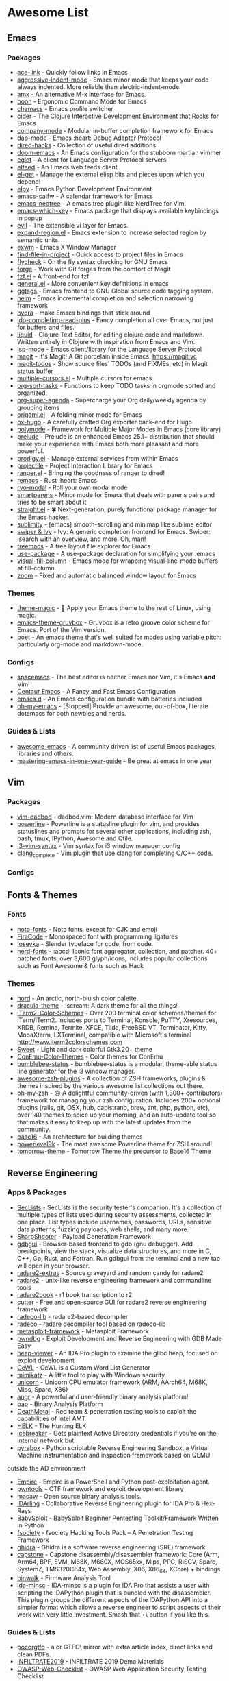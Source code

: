 * Awesome List
** Emacs
*** Packages
	- [[https://github.com/abo-abo/ace-link][ace-link]] - Quickly follow links in Emacs
	- [[https://github.com/Malabarba/aggressive-indent-mode][aggressive-indent-mode]] - Emacs minor mode that keeps your code always indented. More reliable than electric-indent-mode.
	- [[https://github.com/DarwinAwardWinner/amx][amx]] - An alternative M-x interface for Emacs.
	- [[https://github.com/jyp/boon][boon]] - Ergonomic Command Mode for Emacs
	- [[https://github.com/plexus/chemacs][chemacs]] - Emacs profile switcher
	- [[https://github.com/clojure-emacs/cider][cider]] - The Clojure Interactive Development Environment that Rocks for Emacs
	- [[https://github.com/company-mode/company-mode][company-mode]] - Modular in-buffer completion framework for Emacs
	- [[https://github.com/emacs-lsp/dap-mode][dap-mode]] - Emacs :heart: Debug Adapter Protocol
	- [[https://github.com/Fuco1/dired-hacks][dired-hacks]] - Collection of useful dired additions
	- [[https://github.com/hlissner/doom-emacs][doom-emacs]] - An Emacs configuration for the stubborn martian vimmer
	- [[https://github.com/joaotavora/eglot][eglot]] - A client for Language Server Protocol servers
	- [[https://github.com/skeeto/elfeed][elfeed]] - An Emacs web feeds client
	- [[https://github.com/dimitri/el-get][el-get]] - Manage the external elisp bits and pieces upon which you depend!
	- [[https://github.com/jorgenschaefer/elpy][elpy]] - Emacs Python Development Environment
	- [[https://github.com/kiwanami/emacs-calfw][emacs-calfw]] - A calendar framework for Emacs
	- [[https://github.com/jaypei/emacs-neotree][emacs-neotree]] - A emacs tree plugin like NerdTree for Vim.
	- [[https://github.com/justbur/emacs-which-key][emacs-which-key]] - Emacs package that displays available keybindings in popup
	- [[https://github.com/emacs-evil/evil][evil]] - The extensible vi layer for Emacs.
	- [[https://github.com/magnars/expand-region.el][expand-region.el]] - Emacs extension to increase selected region by semantic units.
	- [[https://github.com/ch11ng/exwm][exwm]] - Emacs X Window Manager
	- [[https://github.com/technomancy/find-file-in-project][find-file-in-project]] - Quick access to project files in Emacs
	- [[https://github.com/flycheck/flycheck][flycheck]] - On the fly syntax checking for GNU Emacs
	- [[https://github.com/magit/forge][forge]] - Work with Git forges from the comfort of Magit
	- [[https://github.com/bling/fzf.el][fzf.el]] - A front-end for fzf
	- [[https://github.com/noctuid/general.el][general.el]] - More convenient key definitions in emacs
	- [[https://github.com/leoliu/ggtags][ggtags]] - Emacs frontend to GNU Global source code tagging system.
	- [[https://github.com/emacs-helm/helm][helm]] - Emacs incremental completion and selection narrowing framework
	- [[https://github.com/abo-abo/hydra][hydra]] - make Emacs bindings that stick around
	- [[https://github.com/DarwinAwardWinner/ido-completing-read-plus][ido-completing-read-plus]] - Fancy completion all over Emacs, not just for buffers and files.
	- [[https://github.com/mogenslund/liquid][liquid]] - Clojure Text Editor, for editing clojure code and markdown. Written entirely in Clojure with inspiration from Emacs and Vim.
	- [[https://github.com/emacs-lsp/lsp-mode][lsp-mode]] - Emacs client/library for the Language Server Protocol
	- [[https://github.com/magit/magit][magit]] - It's Magit! A Git porcelain inside Emacs. https://magit.vc
	- [[https://github.com/alphapapa/magit-todos][magit-todos]] - Show source files' TODOs (and FIXMEs, etc) in Magit status buffer
	- [[https://github.com/magnars/multiple-cursors.el][multiple-cursors.el]] - Multiple cursors for emacs.
	- [[https://github.com/felipelalli/org-sort-tasks][org-sort-tasks]] - Functions to keep TODO tasks in orgmode sorted and organized.
	- [[https://github.com/alphapapa/org-super-agenda][org-super-agenda]] - Supercharge your Org daily/weekly agenda by grouping items
	- [[https://github.com/gregsexton/origami.el][origami.el]] - A folding minor mode for Emacs
	- [[https://github.com/kaushalmodi/ox-hugo][ox-hugo]] - A carefully crafted Org exporter back-end for Hugo
	- [[https://github.com/polymode/polymode][polymode]] - Framework for Multiple Major Modes in Emacs (core library)
	- [[https://github.com/bbatsov/prelude][prelude]] - Prelude is an enhanced Emacs 25.1+ distribution that should make your experience with Emacs both more pleasant and more powerful.
	- [[https://github.com/rejeep/prodigy.el][prodigy.el]] - Manage external services from within Emacs
	- [[https://github.com/bbatsov/projectile][projectile]] - Project Interaction Library for Emacs
	- [[https://github.com/ralesi/ranger.el][ranger.el]] - Bringing the goodness of ranger to dired!
	- [[https://github.com/remacs/remacs][remacs]] - Rust :heart: Emacs
	- [[https://github.com/Kungsgeten/ryo-modal][ryo-modal]] - Roll your own modal mode
	- [[https://github.com/Fuco1/smartparens][smartparens]] - Minor mode for Emacs that deals with parens pairs and tries to be smart about it.
	- [[https://github.com/raxod502/straight.el][straight.el]] - 🍀 Next-generation, purely functional package manager for the Emacs hacker.
	- [[https://github.com/zk-phi/sublimity][sublimity]] - [emacs] smooth-scrolling and minimap like sublime editor
	- [[https://github.com/abo-abo/swiper][swiper & Ivy]] - Ivy: A generic completion frontend for Emacs. Swiper: isearch with an overview, and more. Oh, man!
	- [[https://github.com/Alexander-Miller/treemacs][treemacs]] - A tree layout file explorer for Emacs
	- [[https://github.com/jwiegley/use-package][use-package]] - A use-package declaration for simplifying your .emacs
	- [[https://github.com/joostkremers/visual-fill-column][visual-fill-column]] - Emacs mode for wrapping visual-line-mode buffers at fill-column.
	- [[https://github.com/cyrus-and/zoom][zoom]] - Fixed and automatic balanced window layout for Emacs
*** Themes
	- [[https://github.com/jcaw/theme-magic][theme-magic]] - 🎨 Apply your Emacs theme to the rest of Linux, using magic.
	- [[https://github.com/greduan/emacs-theme-gruvbox][emacs-theme-gruvbox]] - Gruvbox is a retro groove color scheme for Emacs. Port of the Vim version.
	- [[https://github.com/kunalb/poet][poet]] - An emacs theme that's well suited for modes using variable pitch: particularly org-mode and markdown-mode.
*** Configs
	- [[https://github.com/syl20bnr/spacemacs][spacemacs]] - The best editor is neither Emacs nor Vim,  it's Emacs *and* Vim!
	- [[https://github.com/seagle0128/.emacs.d][Centaur Emacs]] - A Fancy and Fast Emacs Configuration
	- [[https://github.com/purcell/emacs.d][emacs.d]] - An Emacs configuration bundle with batteries included
	- [[https://github.com/xiaohanyu/oh-my-emacs][oh-my-emacs]] - [Stopped] Provide an awesome, out-of-box, literate dotemacs for both newbies and nerds.

*** Guides & Lists
	- [[https://github.com/emacs-tw/awesome-emacs][awesome-emacs]] - A community driven list of useful Emacs packages,
	  libraries and others.
	- [[https://github.com/redguardtoo/mastering-emacs-in-one-year-guide][mastering-emacs-in-one-year-guide]] - Be great at emacs in one year


** Vim
*** Packages
	- [[https://github.com/tpope/vim-dadbod][vim-dadbod]] - dadbod.vim: Modern database interface for Vim
	- [[https://github.com/powerline/powerline][powerline]] - Powerline is a statusline plugin for vim, and provides statuslines and prompts
	  for several other applications, including zsh, bash, tmux, IPython, Awesome and Qtile.
	- [[https://github.com/PotatoesMaster/i3-vim-syntax][i3-vim-syntax]] - Vim syntax for i3 window manager config
	- [[https://github.com/xavierd/clang_complete][clang_complete]] - Vim plugin that use clang for completing C/C++ code.
*** Configs

** Fonts & Themes
*** Fonts
	- [[https://github.com/googlefonts/noto-fonts][noto-fonts]] -  Noto fonts, except for CJK and emoji
	- [[https://github.com/tonsky/FiraCode][FiraCode]] - Monospaced font with programming ligatures
	- [[https://github.com/be5invis/Iosevka][Iosevka]] - Slender typeface for code, from code.
	- [[https://github.com/ryanoasis/nerd-fonts][nerd-fonts]] - :abcd: Iconic font aggregator, collection, and patcher. 40+ patched fonts, over 3,600 glyph/icons, includes popular collections such as Font Awesome & fonts such as Hack
*** Themes
	- [[https://github.com/arcticicestudio/nord][nord]] - An arctic, north-bluish color palette.
	- [[https://github.com/dracula/dracula-theme][dracula-theme]] - :scream: A dark theme for all the things!
	- [[https://github.com/mbadolato/iTerm2-Color-Schemes][iTerm2-Color-Schemes]] - Over 200 terminal color schemes/themes for iTerm/iTerm2. Includes ports to Terminal, Konsole, PuTTY, Xresources, XRDB, Remina, Termite, XFCE, Tilda, FreeBSD VT, Terminator, Kitty, MobaXterm, LXTerminal, compatible with Microsoft's terminal http://www.iterm2colorschemes.com
	- [[https://github.com/EliverLara/Sweet][Sweet]] - Light and dark colorful Gtk3.20+ theme
	- [[https://github.com/joonro/ConEmu-Color-Themes][ConEmu-Color-Themes]] - Color themes for ConEmu
	- [[https://github.com/tobi-wan-kenobi/bumblebee-status][bumblebee-status]] - bumblebee-status is a modular, theme-able status line generator for the i3 window manager.
	- [[https://github.com/unixorn/awesome-zsh-plugins][awesome-zsh-plugins]] - A collection of ZSH frameworks, plugins & themes inspired by the various awesome list collections out there.
	- [[https://github.com/robbyrussell/oh-my-zsh][oh-my-zsh]] - 🙃 A delightful community-driven (with 1,300+ contributors) framework for managing your zsh configuration. Includes 200+ optional plugins (rails, git, OSX, hub, capistrano, brew, ant, php, python, etc), over 140 themes to spice up your morning, and an auto-update tool so that makes it easy to keep up with the latest updates from the community.
	- [[https://github.com/chriskempson/base16][base16]] - An architecture for building themes
	- [[https://github.com/bhilburn/powerlevel9k][powerlevel9k]] - The most awesome Powerline theme for ZSH around!
	- [[https://github.com/chriskempson/tomorrow-theme][tomorrow-theme]] - Tomorrow Theme the precursor to Base16 Theme

** Reverse Engineering
*** Apps & Packages
	- [[https://github.com/danielmiessler/SecLists][SecLists]] - SecLists is the security tester's companion. It's a collection of multiple types
	  of lists used during security assessments, collected in one place. List types include
	  usernames, passwords, URLs, sensitive data patterns, fuzzing payloads, web shells, and many
	  more.
	- [[https://github.com/mdsecactivebreach/SharpShooter][SharpShooter]] - Payload Generation Framework
	- [[https://github.com/cs01/gdbgui][gdbgui]] - Browser-based frontend to gdb (gnu debugger). Add breakpoints, view the stack, visualize data structures, and more in C, C++, Go, Rust, and Fortran. Run gdbgui from the terminal and a new tab will open in your browser.
	- [[https://github.com/radare/radare2-extras][radare2-extras]] - Source graveyard and random candy for radare2
	- [[https://github.com/radare/radare2][radare2]] - unix-like reverse engineering framework and commandline tools
	- [[https://github.com/radare/radare2book][radare2book]] - r1 book transcription to r2
	- [[https://github.com/radareorg/cutter][cutter]] - Free and open-source GUI for radare2 reverse engineering framework
	- [[https://github.com/radareorg/radeco-lib][radeco-lib]] - radare2-based decompiler
	- [[https://github.com/radareorg/radeco][radeco]] - radare decompiler tool based on radeco-lib
	- [[https://github.com/rapid7/metasploit-framework][metasploit-framework]] - Metasploit Framework
	- [[https://github.com/pwndbg/pwndbg][pwndbg]] - Exploit Development and Reverse Engineering with GDB Made Easy
	- [[https://github.com/danigargu/heap-viewer][heap-viewer]] - An IDA Pro plugin to examine the glibc heap, focused on exploit development
	- [[https://github.com/digininja/CeWL][CeWL]] - CeWL is a Custom Word List Generator
	- [[https://github.com/gentilkiwi/mimikatz][mimikatz]] - A little tool to play with Windows security
	- [[https://github.com/unicorn-engine/unicorn][unicorn]] - Unicorn CPU emulator framework (ARM, AArch64, M68K, Mips, Sparc, X86)
	- [[https://github.com/angr/angr][angr]] - A powerful and user-friendly binary analysis platform!
	- [[https://github.com/BinaryAnalysisPlatform/bap][bap]] - Binary Analysis Platform
	- [[https://github.com/Coalfire-Research/DeathMetal][DeathMetal]] - Red team & penetration testing tools to exploit the capabilities of Intel AMT
	- [[https://github.com/Cyb3rWard0g/HELK][HELK]] - The Hunting ELK
	- [[https://github.com/DanMcInerney/icebreaker][icebreaker]] - Gets plaintext Active Directory credentials if you're on the internal network but
	- [[https://github.com/Cisco-Talos/pyrebox][pyrebox]] - Python scriptable Reverse Engineering Sandbox, a Virtual Machine instrumentation
	  and inspection framework based on QEMU
	outside the AD environment
	- [[https://github.com/EmpireProject/Empire][Empire]] - Empire is a PowerShell and Python post-exploitation agent.
	- [[https://github.com/Gallopsled/pwntools][pwntools]] - CTF framework and exploit development library
	- [[https://github.com/GaloisInc/macaw][macaw]] - Open source binary analysis tools.
	- [[https://github.com/IDArlingTeam/IDArling][IDArling]] - Collaborative Reverse Engineering plugin for IDA Pro & Hex-Rays
	- [[https://github.com/M4cs/BabySploit][BabySploit]] - BabySploit Beginner Pentesting Toolkit/Framework Written in Python
	- [[https://github.com/Manisso/fsociety][fsociety]] - fsociety Hacking Tools Pack – A Penetration Testing Framework
	- [[https://github.com/NationalSecurityAgency/ghidra][ghidra]] - Ghidra is a software reverse engineering (SRE) framework
	- [[https://github.com/aquynh/capstone][capstone]] - Capstone disassembly/disassembler framework: Core (Arm, Arm64, BPF, EVM, M68K,
	  M680X, MOS65xx, Mips, PPC, RISCV, Sparc, SystemZ, TMS320C64x, Web Assembly, X86, X86_64,
	  XCore) + bindings.
	- [[https://github.com/ReFirmLabs/binwalk][binwalk]] - Firmware Analysis Tool
	- [[https://github.com/arizvisa/ida-minsc][ida-minsc]] - IDA-minsc is a plugin for IDA Pro that assists a user with scripting the
	  IDAPython plugin that is bundled with the disassembler. This plugin groups the different
	  aspects of the IDAPython API into a simpler format which allows a reverse engineer to script
	  aspects of their work with very little investment. Smash that \Star\ button if you like this.
*** Guides & Lists
	- [[https://github.com/angea/pocorgtfo][pocorgtfo]] - a \PoC or GTFO\ mirror with extra article index, direct links and clean PDFs.
	- [[https://github.com/0xAlexei/INFILTRATE2019][INFILTRATE2019]] - INFILTRATE 2019 Demo Materials
	- [[https://github.com/0xRadi/OWASP-Web-Checklist][OWASP-Web-Checklist]] - OWASP Web Application Security Testing Checklist
	- [[https://github.com/ChrisTheCoolHut/PinCTF][PinCTF]] - Using Intel's PIN tool to solve CTF problems
	- [[https://github.com/Hack-with-Github/Awesome-Hacking][Awesome-Hacking]] - A collection of various awesome lists for hackers, pentesters and security
	  researchers
	- [[https://github.com/Hacker0x01/hacker101][hacker101]] - Hacker101
	- [[https://github.com/Hackplayers/hackthebox-writeups][hackthebox-writeups]] - Writeups for HacktheBox 'boot2root' machines
	- [[https://github.com/HexHive/libdetox][libdetox]] - Fast and efficient binary translator
	- [[https://github.com/JohnHammond/ctf-katana][ctf-katana]] - This repository aims to hold suggestions (and hopefully/eventually code) for CTF
	  challenges. The \project\ is nicknamed Katana.
	- [[https://github.com/wtsxDev/reverse-engineering][reverse-engineering]] - List of awesome reverse engineering resources
	- [[https://github.com/radareorg/awesome-radare2][awesome-radare2]] - A curated list of awesome projects, articles and the other materials
	  powered by Radare2
	- [[https://github.com/apsdehal/awesome-ctf][awesome-ctf]] - A curated list of CTF frameworks, libraries, resources and softwares
	- [[https://github.com/dweinstein/awesome-frida][Awesome Frida]] - A curated list of Frida resources http://www.frida.re/ (https://github.com/frida/frida)

** FOSS
*** Unix Packages
	- [[https://github.com/donnemartin/haxor-news][haxor-news]] - Browse Hacker News like a haxor: A Hacker News command line interface (CLI).
	- [[https://github.com/way-cooler/way-cooler][way-cooler]] - Customizable Wayland compositor (window manager)
	- [[https://github.com/zfsonlinux/zfs][zfs]] - the official OpenZFS implementation for Linux
	- [[https://github.com/JakobGM/astrality][astrality]] - Astrality - A modular and dynamic configuration file manager
	- [[https://github.com/chjj/compton][compton]] - A compositor for X11.
	- [[https://github.com/bcicen/ctop][ctop]] - Top-like interface for container metrics
	- [[https://github.com/cjbassi/gotop][gotop]] - A terminal based graphical activity monitor inspired by gtop and vtop
	- [[https://github.com/aksakalli/gtop][gtop]] - System monitoring dashboard for terminal
	- [[https://github.com/hishamhm/htop][htop]] - htop is an interactive text-mode process viewer for Unix systems. It aims to be a better 'top'.
	- [[https://github.com/i3/i3][i3]] - A tiling window manager
	- [[https://github.com/Airblader/i3][i3-gaps]] - i3-gaps – i3 with more features (forked from https://github.com/i3/i3)
	- [[https://github.com/SuperPrower/i3lock-fancier][i3lock-fancier]] - Yet another i3lock fork. Now with configuration file!
	- [[https://github.com/enkore/i3pystatus][i3pystatus]] - A complete replacement for i3status
	- [[https://github.com/LukeSmithxyz/st][lukesmith/st]] - Luke's fork of the suckless simple terminal (st) with vim bindings and
	  Xresource compatibility.
	- [[https://github.com/Boruch-Baum/morc_menu][morc_menu]] - categorized desktop application menu, independent of any window manager, highly
	  and easily customizable
	- [[https://github.com/TheWiseNoob/OMP][OMP]] - OMP is an open-source music player being developed for Linux. OMP is programmed in C++
	  using gtkmm, GStreamer, TagLib, clastfm, and g++.
	- [[https://github.com/2mol/pboy][pboy]] - a small .pdf management tool with a command-line UI
	- [[https://github.com/ValveSoftware/Proton][Proton]] - Compatibility tool for Steam Play based on Wine and additional components
	- [[https://github.com/MrRio/vtop][vtop]] - Wow such top. So stats. More better than regular top.
	- [[https://github.com/Jguer/yay][yay]] - Yet another Yogurt - An AUR Helper written in Go
	- [[https://github.com/fish-shell/fish-shell][fish-shell]] - The user-friendly command line shell.
	- [[https://github.com/davatorium/rofi][rofi]] - Rofi: A window switcher, application launcher and dmenu replacement
	- [[https://github.com/deviantfero/wpgtk][wpgtk]] - :flower_playing_cards: a colorscheme, wallpaper and template manager for *nix
	- [[https://github.com/doitsujin/dxvk][dxvk]] - Vulkan-based D3D11 and D3D10 implementation for Linux / Wine
	- [[https://github.com/zsh-users/zsh][zsh]] - Mirror of the Z shell source code repository.
*** Cross Platform Packages
	- [[https://github.com/atom/atom][atom]] - :atom: The hackable text editor
	- [[https://github.com/ytdl-org/youtube-dl][youtube-dl]] - Command-line program to download videos from YouTube.com and other video sites
	- [[https://github.com/ziahamza/webui-aria2][webui-aria2]] - The aim for this project is to create the worlds best and hottest interface to
	  interact with aria2. Very simple to use, just download and open index.html in any web
	  browser.
	- [[https://github.com/jwilm/alacritty][alacritty]] - A cross-platform, GPU-accelerated terminal emulator
	- [[https://github.com/BoostIO/Boostnote][Boostnote]] - A markdown editor for developers on Mac, Windows and Linux.
	- [[https://github.com/spf13/dagobah][dagobah]] -  dagobah is an awesome RSS feed aggregator & reader written in Go inspired by
	  planet
	- [[https://github.com/DynamoRIO/drmemory][drmemory]] - Memory Debugger for Windows, Linux, Mac, and Android
	- [[https://github.com/junegunn/fzf][fzf]] - :cherry_blossom: A command-line fuzzy finder
	- [[https://github.com/zeit/hyper][hyper]] - A terminal built on web technologies
	- [[https://github.com/gokcehan/lf][lf]] - Terminal file manager
	- [[https://github.com/LightTable/LightTable][LightTable]] - The Light Table IDE ⛺
	- [[https://github.com/Code-Hex/Neo-cowsay][Neo-cowsay]] - 🐮 cowsay is reborn. Neo Cowsay written in Go. This cowsay extended the original
	  and added fun more options. And it can be used as a library.
	- [[https://github.com/dylanaraps/neofetch][neofetch]] - 🖼️  A command-line system information tool written in bash 3.2+
	- [[https://github.com/equalsraf/neovim-qt][neovim-qt]] - Neovim client library and GUI, in Qt5.
	- [[https://github.com/neovim/neovim][neovim]] - Vim-fork focused on extensibility and usability
	- [[https://github.com/OpenBoardView/OpenBoardView][OpenBoardView]] - View .brd files
	- [[https://gitlab.com/akihe/radamsa][radamsa]] - a general-purpose fuzzer
	- [[https://github.com/BurntSushi/ripgrep][ripgrep]] - ripgrep recursively searches directories for a regex pattern
	- [[https://github.com/Eugeny/terminus][terminus]] - A terminal for a more modern age
	- [[https://github.com/FredrikNoren/ungit][ungit]] - The easiest way to use git. On any platform. Anywhere.
	- [[https://github.com/Valloric/ycmd][ycmd]] - A code-completion & code-comprehension server
*** MS Win
	- [[https://github.com/DDoSolitary/LxRunOffline][LxRunOffline]] - A full-featured utility for managing Windows Subsystem for Linux (WSL)
	- [[https://github.com/JanDeDobbeleer/oh-my-posh][oh-my-posh]] - A prompt theming engine for Powershell running in ConEmu
	- [[https://github.com/Maximus5/ConEmu][ConEmu]] - Customizable Windows terminal with tabs, splits, quake-style, hotkeys and more
	- [[https://github.com/Wox-launcher/Wox][Wox]] - Launcher for Windows, an alternative to Alfred and Launchy.
	- [[https://github.com/dahlbyk/posh-git][posh-git]] - A PowerShell environment for Git
	- [[https://github.com/RoliSoft/WSL-Distribution-Switcher][WSL-Distribution-Switcher]] - Scripts to replace the distribution behind Windows Subsystem for
	  Linux with any other Linux distribution published on Docker Hub.
	- [[https://github.com/microsoft/msbuild][msbuild]] - The Microsoft Build Engine (MSBuild) is the build platform for .NET and Visual
	  Studio.
	- [[https://github.com/lukesampson/concfg][concfg]] - Import / export Windows console settings
	- [[https://github.com/lukesampson/scoop-extras][scoop-extras]] - \Extras\ bucket for Scoop
	- [[https://github.com/lukesampson/scoop][scoop]] - A command-line installer for Windows.
** Python Packages
   - [[https://github.com/drathier/stack-overflow-import][stack-overflow-import]] - Import arbitrary code from Stack Overflow as Python modules.
   - [[https://github.com/kennethreitz/requests-html][requests-html]] - Pythonic HTML Parsing for Humans™
   - [[https://github.com/kennethreitz/requests][requests]] - Python HTTP Requests for Humans™ ✨🍰✨
   - [[https://github.com/Nuitka/Nuitka][Nuitka]] - Nuitka is a Python compiler written in Python. It's fully compatible with Python 2.6,2.7, 3.3, 3.4, 3.5, 3.6, and 3.7.  You feed it your Python app, it does a lot of clever things, and spits out an executable or extension module.
   - [[https://github.com/3b1b/manim][manim]] - Animation engine for explanatory math videos
   - [[https://github.com/AtsushiSakai/PythonRobotics][PythonRobotics]] - Python sample codes for robotics algorithms.
   - [[https://github.com/ChengBinJin/MRI-to-CT-DCNN-TensorFlow][MRI-to-CT-DCNN-TensorFlow]] - This repository is the implementations of the paper "MR-based
	 Synthetic CT Generation using Deep Convolutional Neural Network Method," Medical Physics 2017.
   - [[https://github.com/Rapptz/discord.py][discord.py]] - An API wrapper for Discord written in Python.
   - [[https://github.com/RameshAditya/asciify][asciify]] - Convert any image into ASCII Art.
** JS Packages
   - [[https://github.com/BabylonJS/Babylon.js][Babylon.js]] - Babylon.js is a powerful, beautiful, simple, and open, game and rendering engine packed into a friendly JavaScript framework.
** Go Packages
   - [[https://github.com/bwmarrin/discordgo][discordgo]] -  (Golang) Go bindings for Discord

** ICANTREMEMBER
   [[https://github.com/CraneStation/wasi][wasi]] - WASI overview


** Awesome List(Recursion All Day)

   - [[https://github.com/Kickball/awesome-selfhosted][awesome-selfhosted]] - This is a list of Free Software network services and web applications which can be hosted locally. Selfhosting is the process of locally hosting and managing applications instead of renting from SaaS providers.
   - [[https://github.com/KotlinBy/awesome-kotlin][awesome-kotlin]] - A curated list of awesome Kotlin related stuff Inspired by awesome-java.
   - [[https://github.com/LisaDziuba/Awesome-Design-Tools][Awesome-Design-Tools]] - The best design tools for everything 👉
   - [[https://github.com/agarrharr/awesome-cli-apps][awesome-cli-apps]] - 🖥 📊 🕹 🛠 A curated list of command line apps
   - [[https://github.com/alebcay/awesome-shell][awesome-shell]] - A curated list of awesome command-line frameworks, toolkits, guides and gizmos. Inspired by awesome-php.
   - [[https://github.com/avelino/awesome-go][awesome-go]] - A curated list of awesome Go frameworks, libraries and software
   - [[https://github.com/bayandin/awesome-awesomeness][awesome-awesomeness]] - A curated list of awesome awesomeness
   - [[https://github.com/bnb/awesome-developer-streams][awesome-developer-streams]] - ‍💻👨🏾‍💻👩🏼‍💻👨🏽‍💻👩🏻‍💻 Awesome Developers, Streaming
   - [[https://github.com/diimdeep/awesome-split-keyboards][awesome-split-keyboards]] - A collection of ergonomic split keyboards ⌨
   - [[https://github.com/elves/awesome-elvish][awesome-elvish]] - The official list of awesome unofficial Elvish modules
   - [[https://github.com/fffaraz/awesome-cpp][awesome-cpp]] - A curated list of awesome C++ (or C) frameworks, libraries, resources, and shiny things. Inspired by awesome-... stuff.
   - [[https://github.com/herrbischoff/awesome-command-line-apps][awesome-command-line-apps]] - :shell: Use your terminal shell to do awesome things.
   - [[https://github.com/janikvonrotz/awesome-powershell][awesome-powershell]] - A curated list of delightful PowerShell modules and resources
   - [[https://github.com/jondot/awesome-devenv][awesome-devenv]] - A curated list of awesome tools, resources and workflow tips making an awesome development environment.
   - [[https://github.com/jorgebucaran/awesome-fish][awesome-fish]] - A curated list of packages, prompts, and resources for the amazing fish shell
   - [[https://github.com/kahun/awesome-sysadmin][awesome-sysadmin]] - A curated list of amazingly awesome open source sysadmin resources inspired by Awesome PHP.
   - [[https://github.com/posquit0/Awesome-CV][Awesome-CV]] - :page_facing_up: Awesome CV is LaTeX template for your outstanding job application
   - [[https://github.com/sindresorhus/awesome][awesome]] - 😎 Awesome lists about all kinds of interesting topics
   - [[https://github.com/veggiemonk/awesome-docker][awesome-docker]] - :whale: A curated list of Docker resources and projects
   - [[https://github.com/viatsko/awesome-vscode][awesome-vscode]] - 🎨 A curated list of delightful VS Code packages and resources.
   - [[https://github.com/yoloseem/awesome-sphinxdoc][awesome-sphinxdoc]] - A curated list of awesome tools for Sphinx Python Documentation Generator


** Not Edited


	- [[https://github.com/Jazqa/kwin-quarter-tiling][kwin-quarter-tiling]] - Improves the workflow by automatically tiling windows and creating virtual desktops
	- [[https://github.com/MattPD/cpplinks][cpplinks]] -  A categorized list of C++ resources.
	- [[https://github.com/NVIDIA/vid2vid][vid2vid]] - Pytorch implementation of our method for high-resolution (e.g. 2048x1024) photorealistic video-to-video translation.
	- [[https://github.com/Nexus-Mods/Vortex][Vortex]] - Vortex Development
	- [[https://github.com/Nukesor/sticker-finder][sticker-finder]] - :zap: A telegram bot for searching all the stickers (just like @gif).
	- [[https://github.com/Pagedraw/pagedraw][pagedraw]] - a UI builder for React web apps
	- [[https://github.com/RomuloOliveira/commit-messages-guide][commit-messages-guide]] - A guide to understand the importance of commit messages and how to write them well
	- [[https://github.com/Ruin0x11/intellij-lsp-server][intellij-lsp-server]] - Exposes IntelliJ IDEA features through the Language Server Protocol.
	- [[https://github.com/Siderus/Orion][Orion]] - [Moved to Gitlab] Easy to Use, Inter Planetary File System (IPFS) desktop client
	- [[https://github.com/SpaceVim/SpaceVim - A community-driven modular vim distribution][SpaceVim - A community-driven modular vim distribution]] - The ultimate vim configuration
	- [[https://github.com/Swordfish90/cool-retro-term][cool-retro-term]] - A good looking terminal emulator which mimics the old cathode display...
	- [[https://github.com/TranslucentTB/TranslucentTB][TranslucentTB]] - A lightweight utility that makes the Windows taskbar translucent/transparent.
	- [[https://github.com/Tympan/Tympan_Library][Tympan_Library]] - Arduino/Teensy Library for Tympan Open Source Hearing Aid
	- [[https://github.com/USArmyResearchLab/Dshell][Dshell]] - Dshell is a network forensic analysis framework.
	- [[https://github.com/Veil-Framework/Veil][Veil]] - Veil 3.1.X (Check version info in Veil at runtime)
	- [[https://github.com/Yubico/yubioath-desktop][yubioath-desktop]] - Yubico Authenticator for Desktop (Windows, macOS and Linux)
	- [[https://github.com/abhisharma404/vault][vault]] - swiss army knife for hackers
	- [[https://github.com/achael/eht-imaging][eht-imaging]] - Imaging, analysis, and simulation software for radio interferometry
	- [[https://github.com/agronholm/typeguard][typeguard]] - Run-time type checker for Python
	- [[https://github.com/ahmetaa/zemberek-nlp][zemberek-nlp]] - NLP tools for Turkish.
	- [[https://github.com/akavel/up][up]] - Ultimate Plumber is a tool for writing Linux pipes with instant live preview
	- [[https://github.com/alexmojaki/birdseye][birdseye]] - Graphical Python debugger which lets you easily view the values of all evaluated expressions
	- [[https://github.com/amix/vimrc][vimrc]] - The ultimate Vim configuration: vimrc
	- [[https://github.com/anishathalye/dotbot][dotbot]] - A tool that bootstraps your dotfiles :zap:
	- [[https://github.com/artf/grapesjs][grapesjs]] - Free and Open source Web Builder Framework. Next generation tool for building templates without coding
	- [[https://github.com/arvidn/libtorrent][libtorrent]] - an efficient feature complete C++ bittorrent implementation
	- [[https://github.com/asciinema/asciinema][asciinema]] - Terminal session recorder 📹
	- [[https://github.com/ashnkumar/sketch-code][sketch-code]] - Keras model to generate HTML code from hand-drawn website mockups. Implements an image captioning architecture to drawn source images.
	- [[https://github.com/atlas-engineer/next - Next Browser][next - Next Browser]] - Be Productive.
	- [[https://github.com/balena-io/etcher][etcher]] - Flash OS images to SD cards & USB drives, safely and easily.
	- [[https://github.com/beetbox/beets][beets]] - music library manager and MusicBrainz tagger
	- [[https://github.com/berzerk0/Probable-Wordlists][Probable-Wordlists]] - make sure your passwords aren't popular!
	- [[https://github.com/bettercap/bettercap][bettercap]] - The Swiss Army knife for 802.11, BLE and Ethernet networks reconnaissance and MITM attacks.
	- [[https://github.com/bloom42/rocket][rocket]] - Automated software delivery as fast and easy as possible :rocket:
	- [[https://github.com/boot-clj/boot][boot]] - Build tooling for Clojure.
	- [[https://github.com/borgbackup/borg][borg]] - Deduplicating archiver with compression and authenticated encryption.
	- [[https://github.com/brentvollebregt/auto-py-to-exe][auto-py-to-exe]] - Converts .py to .exe using a simple graphical interface
	- [[https://github.com/brookhong/Surfingkeys][Surfingkeys]] - Map your keys for web surfing, expand your browser with javascript and keyboard.
	- [[https://github.com/catchorg/Catch2 - A modern, C++-native, header-only, test framework for unit-tests, TDD and BDD][Catch2 - A modern, C++-native, header-only, test framework for unit-tests, TDD and BDD]] - using C++11, C++14, C++17 and later (or C++03 on the Catch1.x branch)
	- [[https://github.com/cea-sec/Sibyl][Sibyl]] - A Miasm2 based function divination.
	- [[https://github.com/cfenollosa/os-tutorial][os-tutorial]] - How to create an OS from scratch
	- [[https://github.com/cfpb/clouseau][clouseau]] - Search your repository's git history for undesirable text patterns such as passwords, ssh keys and othe personal identifiable information
	- [[https://github.com/chrissimpkins/codeface][codeface]] - Typefaces for source code beautification
	- [[https://github.com/chubin/cheat.sh][cheat.sh]] - the only cheat sheet you need
	- [[https://github.com/chyyran/seiri][seiri]] - 🎶 Opinionated, barebones music manager.
	- [[https://github.com/cmu-sei/pharos][pharos]] - Automated static analysis tools for binary programs
	- [[https://github.com/crazyguitar/pysheeet][pysheeet]] - Python Cheat Sheet
	- [[https://github.com/cspeterson/splatmoji][splatmoji]] - Quickly look up and input emoji and/or emoticons/kaomoji on your GNU/Linux desktop via pop-up menu.
	- [[https://github.com/d3v1l401/FindCrypt-Ghidra][FindCrypt-Ghidra]] - IDA Pro's FindCrypt ported to Ghidra, with an updated and customizable signature database
	- [[https://github.com/dbcli/pgcli][pgcli]] - Postgres CLI with autocompletion and syntax highlighting
	- [[https://github.com/denysdovhan/spaceship-prompt][spaceship-prompt]] - :rocket::star: A Zsh prompt for Astronauts
	- [[https://github.com/digitalocean/netbox][netbox]] - IP address management (IPAM) and data center infrastructure management (DCIM) tool.
	- [[https://github.com/distcc/distcc][distcc]] - distributed builds for C, C++ and Objective C
	- [[https://github.com/docker/compose][compose]] - Define and run multi-container applications with Docker
	- [[https://github.com/dsasmblr/game-hacking][game-hacking]] - Tutorials, tools, and more as related to reverse engineering video games.
	- [[https://github.com/dubreuia/intellij-plugin-save-actions][intellij-plugin-save-actionsconfigurable]] - Supports configurable, Eclipse like, save actions, including "organize imports", "reformat code" and "rearrange code".
	- [[https://github.com/elastic/curator][curator]] - Curator: Tending your Elasticsearch indices
	- [[https://github.com/elastic/elasticsearch][elasticsearch]] - Open Source, Distributed, RESTful Search Engine
	- [[https://github.com/elves/elvish][elvish]] - Friendly Interactive Shell and Expressive Programming Language
	- [[https://github.com/erkin/ponysay][ponysay]] - Pony rewrite of cowsay.
	- [[https://github.com/eteran/edb-debugger][edb-debugger]] - edb is a cross platform AArch32/x86/x86-64 debugger.
	- [[https://github.com/evgeni/qifi][qifi]] - pure JS WiFi QR Code Generator
	- [[https://github.com/evilsocket/opensnitch][opensnitch]] - OpenSnitch is a GNU/Linux port of the Little Snitch application firewall
	- [[https://github.com/excamera/alfalfa][alfalfa]] - Purely functional video codec, used for ExCamera and Salsify
	- [[https://github.com/felixse/FluentTerminal][FluentTerminal]] - A Terminal Emulator based on UWP and web technologies.
	- [[https://github.com/fennerm/flashfocus][flashfocus]] - Simple focus animations for tiling window managers.
	- [[https://github.com/feramhq/transity][transity]] - Keep track of your 💵, 🕘, 🐖, 🐄, 🍻 on your command line
	- [[https://github.com/froggey/Mezzano][Mezzano]] - An operating system written in Common Lisp
	- [[https://github.com/gchq/CyberChef - The Cyber Swiss Army Knife][CyberChef - The Cyber Swiss Army Knife]] - a web app for encryption, encoding, compression and data analysis
	- [[https://github.com/gcla/termshark][termshark]] - A terminal UI for tshark, inspired by Wireshark
	- [[https://github.com/gencebay/httplive][httplive]] - HTTP Request & Response Service, Mock HTTP
	- [[https://github.com/getify/You-Dont-Know-JS][You-Dont-Know-JS]] - A book series on JavaScript. @YDKJS on twitter.
	- [[https://github.com/ggreer/the_silver_searcher][the_silver_searcher]] - A code-searching tool similar to ack, but faster.
	- [[https://github.com/git-tips/tips][tips]] - Most commonly used git tips and tricks.
	- [[https://github.com/gitextensions/gitextensions][gitextensions]] - Git Extensions is a standalone UI tool for managing git repositories. It also integrates with Windows Explorer and Microsoft Visual Studio (2015/2017/2019).
	- [[https://github.com/gnotclub/xst][xst]] - st fork that uses Xresources and some pretty good patches
	- [[https://github.com/go-task/task][task]] - A task runner / simpler Make alternative written in Go
	- [[https://github.com/goatfungus/NMSSaveEditor - No Man's Sky][NMSSaveEditor - No Man's Sky]] - Save Editor
	- [[https://github.com/golang/go][go]] - The Go programming language
	- [[https://github.com/google/autofdo][autofdo]] - AutoFDO
	- [[https://github.com/google/binexport][binexport]] - An IDA Pro plugin for exporting disassemblies into Protocol Buffers and to BinNavi databases
	- [[https://github.com/google/code-prettify][code-prettify]] - An embeddable script that makes source-code snippets in HTML prettier.
	- [[https://github.com/google/filament][filament]] - Filament is a real-time physically based rendering engine for Android, iOS, Windows, Linux, macOS and WASM/WebGL
	- [[https://github.com/google/flatbuffers][flatbuffers]] - Memory Efficient Serialization Library
	- [[https://github.com/google/googletest - Googletest][googletest - Googletest]] - Google Testing and Mocking Framework
	- [[https://github.com/google/grumpy][grumpy]] - Grumpy is a Python to Go source code transcompiler and runtime.
	- [[https://github.com/google/logger][logger]] - Cross platform Go logging library.
	- [[https://github.com/google/python-fire][python-fire]] - Python Fire is a library for automatically generating command line interfaces (CLIs) from absolutely any Python object.
	- [[https://github.com/google/pytruth][pytruth]] - Assertion framework for Python unit tests
	- [[https://github.com/google/sandboxed-api][sandboxed-api]] - Sandboxed API automatically generates sandboxes for C/C++ libraries
	- [[https://github.com/google/sanitizers][sanitizers]] - AddressSanitizer, ThreadSanitizer, MemorySanitizer
	- [[https://github.com/google/styleguide][styleguide]] - Style guides for Google-originated open-source projects
	- [[https://github.com/google/truth][truth]] - Fluent assertions for Java
	- [[https://github.com/gynvael/iface][iface]] - Rather bad Windows/Linux RPC interface specialized for a Windows-host/Linux-guest configuration.
	- [[https://github.com/gyoisamurai/GyoiThon][GyoiThon]] - GyoiThon is a growing penetration test tool using Machine Learning.
	- [[https://github.com/hashcat/hashcat][hashcat]] - World's fastest and most advanced password recovery utility
	- [[https://github.com/hasherezade/hollows_hunter][hollows_hunter]] - Scans all running processes. Recognizes and dumps a variety of potentially malicious implants (replaced/implanted PEs, shellcodes, hooks, in-memory patches).
	- [[https://github.com/hasherezade/pe-sieve][pe-sieve]] - Scans a given process. Recognizes and dumps a variety of potentially malicious implants (replaced/injected PEs, shellcodes, hooks, in-memory patches).
	- [[https://github.com/haskellcamargo/sclack][sclack]] - The best CLI client for Slack, because everything is terrible!
	- [[https://github.com/helm/helm][helm]] - The Kubernetes Package Manager
	- [[https://github.com/huge-success/sanic][sanic]] - Async Python 3.6+ web server/framework | Build fast. Run fast.
	- [[https://github.com/hughsie/fwupd][fwupd]] - A simple daemon to allow session software to update firmware
	- [[https://github.com/i-tu/Hasklig - Hasklig][Hasklig - Hasklig]] - a code font with monospaced ligatures
	- [[https://github.com/intel-go/bytebuf][bytebuf]] - Example of how CL133375 can be utilized to mitigate Go escape analysis limitations.
	- [[https://github.com/intel/acat][acat]] - Assistive Context-Aware Toolkit (ACAT)
	- [[https://github.com/iridakos/duckrails][duckrails]] - Development tool to mock API endpoints quickly and easily (docker image included)
	- [[https://github.com/iridakos/elman][elman]] - Full text searching Linux man pages with Elasticsearch :penguin:
	- [[https://github.com/iridakos/goto][goto]] - A shell utility to quickly navigate to aliased directories with autocomplete :penguin:
	- [[https://github.com/isacikgoz/gitbatch][gitbatch]] - manage your git repositories in one place
	- [[https://github.com/j3ssie/Osmedeus][Osmedeus]] - Fully automated offensive security tool for reconnaissance and vulnerability scanning
	- [[https://github.com/jaakkopasanen/AutoEq][AutoEq]] - Automatic headphone equalization from frequency responses
	- [[https://github.com/jakubroztocil/httpie][httpie]] - As easy as httpie /aitch-tee-tee-pie/ 🥧 Modern command line HTTP client – user-friendly curl alternative with intuitive UI, JSON support, syntax highlighting, wget-like downloads, extensions, etc.  https://twitter.com/clihttp
	- [[https://github.com/jarun/Buku][Buku]] - :bookmark: Browser-independent bookmark manager
	- [[https://github.com/jarun/bcal][bcal]] - :1234: Storage and general-purpose calculator
	- [[https://github.com/jarun/ddgr][ddgr]] - :duck: DuckDuckGo from the terminal
	- [[https://github.com/jarun/googler][googler]] - :eyes: Google from the terminal
	- [[https://github.com/jarun/imgp][imgp]] - :camera_flash: High-performance batch image resizer & rotator
	- [[https://github.com/jarun/nnn][nnn]] - :dolphin: Snappy file manager for the ninjas!
	- [[https://github.com/jarun/pdd][pdd]] - :date: Tiny date, time diff calculator with timers
	- [[https://github.com/jaypipes/ghw][ghw]] - Golang hardware discovery/inspection library
	- [[https://github.com/jgm/gitit][gitit]] - A wiki using HAppS, pandoc, and git
	- [[https://github.com/jgonggrijp/pip-review][pip-review]] - A tool to keep track of your Python package updates.
	- [[https://github.com/jlevy/the-art-of-command-line][the-art-of-command-line]] - Master the command line, in one page
	- [[https://github.com/johannesjo/super-productivity][super-productivity]] - To Do List / Time Tracker with Jira Integration. Makes you super productive!
	- [[https://github.com/johnkerl/miller][miller]] - Miller is like awk, sed, cut, join, and sort for name-indexed data such as CSV, TSV, and tabular JSON
	- [[https://github.com/jonas/tig][tig]] - Text-mode interface for git
	- [[https://github.com/k4m4/terminals-are-sexy][terminals-are-sexy]] - 💥 A curated list of Terminal frameworks, plugins & resources for CLI lovers.
	- [[https://github.com/k88hudson/git-flight-rules][git-flight-rules]] - Flight rules for git
	- [[https://github.com/karansthr/Playlist-Length][Playlist-Length]] - A simple command line tool to get length of all the video and/or audio files in a directory and its sub-directories recursively
	- [[https://github.com/kcmerrill/alfred][alfred]] - (v0.2) Even Batman needs a little help. Task runner. Automator. Build system.
	- [[https://github.com/kdeloach/workman][workman]] - Workman keyboard layout
	- [[https://github.com/kennethreitz/legit][legit]] - Git for Humans, Inspired by GitHub for Mac™.
	- [[https://github.com/keraf/NoCoin][NoCoin]] - No Coin is a tiny browser extension aiming to block coin miners such as Coinhive.
	- [[https://github.com/keystone-engine/keystone][keystone]] - Keystone assembler framework: Core (Arm, Arm64, Hexagon, Mips, PowerPC, Sparc, SystemZ & X86) + bindings
	- [[https://github.com/kiibohd/controller][controller]] - Kiibohd Controller
	- [[https://github.com/kiibohd/kll][kll]] - KLL Compiler
	- [[https://github.com/kitao/pyxel][pyxel]] - A retro game engine for Python
	- [[https://github.com/koalaman/shellcheck][shellcheck]] - ShellCheck, a static analysis tool for shell scripts
	- [[https://github.com/laurent22/joplin - Joplin][joplin - Joplin]] - a note taking and to-do application with synchronization capabilities for Windows, macOS, Linux, Android and iOS. Forum: https://discourse.joplinapp.org/
	- [[https://github.com/longld/peda - PEDA][peda - PEDA]] - Python Exploit Development Assistance for GDB
	- [[https://github.com/lupoDharkael/flameshot][flameshot]] - Powerful yet simple to use screenshot software
	- [[https://github.com/magefile/mage][mage]] - a Make/rake-like build tool using Go
	- [[https://github.com/maharmstone/btrfs][btrfs]] - WinBtrfs
	- [[https://github.com/materye/poormanswiki][poormanswiki]] - A simple offline Wiki using Chromium and Markdown Viewer.
	- [[https://github.com/mayswind/AriaNg][AriaNg]] - AriaNg, a modern web frontend making aria2 easier to use.
	- [[https://github.com/mbusb/multibootusb][multibootusb]] - Create multiboot live Linux on a USB disk...
	- [[https://github.com/meskarune/i3lock-fancy][i3lock-fancy]] - i3lock script that takes a screenshot of the desktop, blurs the background and adds a lock icon and text
	- [[https://github.com/mesonbuild/meson][meson]] - The Meson Build System
	- [[https://github.com/mh21/i3-renameworkspaces][i3-renameworkspaces]] - Rename i3 workspaces to contain the names of the programs on them.
	- [[https://github.com/mhinz/vim-signify][vim-signify]] - :heavy_plus_sign: Show a diff using Vim its sign column.
	- [[https://github.com/michael-lazar/rtv][rtv]] - Browse Reddit from your terminal
	- [[https://github.com/micropython/micropython - MicroPython][micropython - MicroPython]] - a lean and efficient Python implementation for microcontrollers and constrained systems
	- [[https://github.com/microsoft/PowerToys][PowerToys]] - Windows system utilities to maximize productivity
	- [[https://github.com/microsoft/WSL-DistroLauncher][WSL-DistroLauncher]] - Sample/reference launcher app for WSL distro Microsoft Store packages.
	- [[https://github.com/microsoft/frontend-bootcamp][frontend-bootcamp]] - Frontend Workshop from HTML/CSS/JS to TypeScript/React/Redux
	- [[https://github.com/microsoft/pyright][pyright]] - Static type checker for Python
	- [[https://github.com/microsoft/terminal][msterminal]] -  The new Windows Terminal, and the original Windows console host all in the same place!
	- [[https://github.com/mitmproxy/mitmproxy][mitmproxy]] - An interactive TLS-capable intercepting HTTP proxy for penetration testers and software developers.
	- [[https://github.com/moisesmcardona/GoogleDriveUploadTool][GoogleDriveUploadTool]] - A tool for Windows to upload and manage files in Google Drive. It resumes uploads in case of an error or failure. Perfect for uploading large files or if your connection is unstable.
	- [[https://github.com/moldabekov/virusgotal][virusgotal]] - 👾 VirusTotal zero dependency command line client. Hassle free file/URL scanning from CLI
	- [[https://github.com/monicahq/monica][monica]] - Personal CRM. Remember everything about your friends and family.
	- [[https://github.com/morhetz/gruvbox][gruvbox]] - Retro groove color scheme for Vim
	- [[https://github.com/mrkkrp/modalka][modalka]] - Easily introduce native modal editing of your own design
	- [[https://github.com/mzucker/noteshrink][noteshrink]] - Convert scans of handwritten notes to beautiful, compact PDFs
	- [[https://github.com/nasa-jpl/open-source-rover][open-source-rover]] - A build-it-yourself, 6-wheel rover based on the rovers on Mars!
	- [[https://github.com/nccgroup/freddy][freddy]] - Automatically identify deserialisation issues in Java and .NET applications by using active and passive scans
	- [[https://github.com/newsboat/newsboat][newsboat]] - An RSS/Atom feed reader for text terminals
	- [[https://github.com/nglgzz/albert-plugins][albert-plugins]] - Plugins for albert launcher
	- [[https://github.com/nielsmadan/harlequin][harlequin]] - Dark, high contrast gvim colorscheme inspired by molokai and bad wolf.
	- [[https://github.com/nmap/nmap][nmap]] - the Network Mapper. Github mirror of official SVN repository.
	- [[https://github.com/nowsecure/r2frida][r2frida]] - Radare2 and Frida better together.
	- [[https://github.com/nsacyber/WALKOFF][WALKOFF]] - A flexible, easy to use, automation framework allowing users to integrate their capabilities and devices to cut through the repetitive, tedious tasks slowing them down. #nsacyber
	- [[https://github.com/numba/numba][numba]] - NumPy aware dynamic Python compiler using LLVM
	- [[https://github.com/nvbn/thefuck][thefuck]] - Magnificent app which corrects your previous console command.
	- [[https://github.com/oclif/oclif][oclif]] - Node.js Open CLI Framework. Built with 💜 by Heroku.
	- [[https://github.com/ocornut/imgui][imgui]] - Dear ImGui: Bloat-free Immediate Mode Graphical User interface for C++ with minimal dependencies
	- [[https://github.com/octobanana/fltrdr][fltrdr]] - A TUI text reader for the terminal.
	- [[https://github.com/octobanana/peaclock][peaclock]] - A responsive and customizable clock, timer, and stopwatch for the terminal.
	- [[https://github.com/ogham/exa][exa]] - A modern version of ‘ls’.
	- [[https://github.com/oh-my-fish/oh-my-fish][oh-my-fish]] - The Fish Shell Framework
	- [[https://github.com/olafhartong/ThreatHunting][ThreatHunting]] - A Splunk app mapped to MITRE ATT&CK to guide your threat hunts
	- [[https://github.com/olafhartong/sysmon-modular][sysmon-modular]] - A repository of sysmon configuration modules
	- [[https://github.com/olivierkes/manuskript][manuskript]] - A open-source tool for writers
	- [[https://github.com/oltolm/scoop-nonportable][scoop-nonportable]] - Scoop bucket for nonportable apps
	- [[https://github.com/onivim/oni2][oni2]] - Native, lightweight modal code editor
	- [[https://github.com/onivim/oni][oni]] - Oni: Modern Modal Editing powered by Neovim
	- [[https://github.com/opendtrace/opendtrace][opendtrace]] - Code for the cross platform, single source, OpenDTrace implementation
	- [[https://github.com/oxequa/realize][realize]] - Realize is the #1 Golang Task Runner which enhance your workflow by automating the most common tasks and using the best performing Golang live reloading.
	- [[https://github.com/p-gen/smenu][smenu]] - Terminal utility that reads words from standard input or from a file and creates an interactive selection window just below the cursor. The selected word(s) are sent to standard output for further processing.
	- [[https://github.com/palantir/python-language-server][python-language-server]] - An implementation of the Language Server Protocol for Python
	- [[https://github.com/parcel-bundler/parcel][parcel]] - 📦🚀 Blazing fast, zero configuration web application bundler
	- [[https://github.com/pedronauck/docz][docz]] - ✍🏻It has never been so easy to document your things!
	- [[https://github.com/philc/vimium][vimium]] - The hacker's browser.
	- [[https://github.com/pi-hole/pi-hole][pi-hole]] - A black hole for Internet advertisements
	- [[https://github.com/pipxproject/pipx][pipx]] - Execute binaries from Python packages in isolated environments
	- [[https://github.com/plotly/dash][dash]] - Analytical Web Apps for Python. No JavaScript Required.
	- [[https://github.com/powerline/fonts][powerlinefonts]] - Patched fonts for Powerline users.
	- [[https://github.com/prompt-toolkit/pyvim][pyvim]] - Pure Python Vim clone.
	- [[https://github.com/pwaller/pyfiglet][pyfiglet]] - An implementation of figlet written in Python
	- [[https://github.com/pypa/pipenv][pipenv]] -  Python Development Workflow for Humans.
	- [[https://github.com/python-pillow/Pillow][Pillow]] - The friendly PIL fork (Python Imaging Library)
	- [[https://github.com/pytorch/pytorch][pytorch]] - Tensors and Dynamic neural networks in Python  with strong GPU acceleration
	- [[https://github.com/qmk/qmk_firmware][qmk_firmware]] - keyboard controller firmware for Atmel AVR and ARM USB families
	- [[https://github.com/qutebrowser/qutebrowser][qutebrowser]] - A keyboard-driven, vim-like browser based on PyQt5.
	- [[https://github.com/ray-project/ray][ray]] - A fast and simple framework for building and running distributed applications.
	- [[https://github.com/rdp/screen-capture-recorder-to-video-windows-free][screen-capture-recorder-to-video-windows-free]] - a free open source  windows \screen capture\ device and recorder (also allows VLC/ffmpeg and others to capture/stream desktop/audio)
	- [[https://github.com/reactos/reactos][reactos]] - A free Windows-compatible Operating System
	- [[https://github.com/realpython/python-guide][python-guide]] - Python best practices guidebook, written for humans.
	- [[https://github.com/reedes/vim-pencil][vim-pencil]] - Rethinking Vim as a tool for writing
	- [[https://github.com/rek7/mXtract - mXtract][mXtract - mXtract]] - Offensive Memory Extractor & Analyzer
	- [[https://github.com/rgburke/grv][grv]] - GRV is a terminal interface for viewing git repositories
	- [[https://github.com/rhardih/ekill][ekill]] - Chrome extension to nuke annoying elements in a web page
	- [[https://github.com/rhysd/NyaoVim][NyaoVim]] - Web-enhanced Extensible Neovim Frontend
	- [[https://github.com/rhysd/git-messenger.vim][git-messenger.vim]] - Vim and Neovim plugin to reveal the commit messages under the cursor
	- [[https://github.com/roosta/i3wsr][i3wsr]] - Change i3-wm workspace names based on content
	- [[https://github.com/rsc/2fa][2fa]] - Two-factor authentication on the command line
	- [[https://github.com/rupa/z - z][z - z]] - jump around
	- [[https://github.com/ryanoasis/vim-devicons][vim-devicons]] - :symbols: Adds file type glyphs/icons to popular Vim plugins: NERDTree, vim-airline, Powerline, Unite, vim-startify and more
	- [[https://github.com/s0md3v/Hash-Buster][Hash-Buster]] - Crack hashes in seconds.
	- [[https://github.com/s0md3v/Photon][Photon]] - Incredibly fast crawler designed for OSINT.
	- [[https://github.com/s0md3v/XSStrike][XSStrike]] - Most advanced XSS scanner.
	- [[https://github.com/s3team/uroboros][uroboros]] - Infrastructure for Reassembleable Disassembling and Transformation
	- [[https://github.com/sabof/project-explorer][project-explorer]] -  A project explorer sidebar
	- [[https://github.com/satwikkansal/wtfpython][wtfpython]] - A collection of surprising Python snippets and lesser-known features.
	- [[https://github.com/scanmem/scanmem][scanmem]] - memory scanner for Linux
	- [[https://github.com/scrapy/scrapy][scrapy]] - Scrapy, a fast high-level web crawling & scraping framework for Python.
	- [[https://github.com/seagle0128/doom-modeline][doom-modeline]] - A fancy and fast mode-line inspired by minimalism design.
	- [[https://github.com/secdev/scapy][scapy]] - Scapy: the Python-based interactive packet manipulation program & library. Supports Python 2 & Python 3.
	- [[https://github.com/semantic-release/semantic-release][semantic-release]] - :package::rocket: Fully automated version management and package publishing
	- [[https://github.com/sharkdp/bat][bat]] - A cat(1) clone with wings.
	- [[https://github.com/sharkdp/fd][fd]] - A simple, fast and user-friendly alternative to 'find'
	- [[https://github.com/shobrook/rebound][rebound]] - Command-line tool that instantly fetches Stack Overflow results when an exception is thrown
	- [[https://github.com/sinclairtarget/um][um]] - Create and maintain your own man pages so you can remember how to do stuff
	- [[https://github.com/sjl/badwolf][badwolf]] - A Vim color scheme.
	- [[https://github.com/skvark/opencv-python][opencv-python]] - This repository generates precompiled opencv-python, opencv-python-headless, opencv-contrib-python and opencv-contrib-python-headless packages.
	- [[https://github.com/skywind3000/z.lua][z.lua]] - A new cd command that helps you navigate faster by learning your habits :zap:
	- [[https://github.com/snare/voltron][voltron]] - A hacky debugger UI for hackers
	- [[https://github.com/snipsco/snips-nlu][snips-nlu]] - Snips Python library to extract meaning from text
	- [[https://github.com/so-fancy/diff-so-fancy][diff-so-fancy]] - Good-lookin' diffs. Actually… nah… The best-lookin' diffs. :tada:
	- [[https://github.com/socialcopsdev/camelot][camelot]] - Camelot: PDF Table Extraction for Humans
	- [[https://github.com/source-foundry/Hack][Hack]] - A typeface designed for source code
	- [[https://github.com/spf13/cobra][cobra]] - A Commander for modern Go CLI interactions
	- [[https://github.com/spf13/fsync][fsync]] - Keeps files or directories in sync.
	- [[https://github.com/spf13/spf13-vim][spf13-vim]] - The ultimate vim distribution
	- [[https://github.com/spf13/viper][viper]] - Go configuration with fangs
	- [[https://github.com/square/keywhiz][keywhiz]] - A system for distributing and managing secrets
	- [[https://github.com/standardebooks/tools][tools]] - The Standard Ebooks toolset for producing our ebook files.
	- [[https://github.com/stark/Color-Scripts][Color-Scripts]] - User contributed color scripts
	- [[https://github.com/stedolan/jq][jq]] - Command-line JSON processor
	- [[https://github.com/stewartmcgown/uds][uds]] - Unlimited Drive Storage by splitting binary files into base64
	- [[https://github.com/sunainapai/makesite][makesite]] - Simple, lightweight, and magic-free static site/blog generator for Python coders
	- [[https://github.com/sustrik/uxy][uxy]] - UXY: Adding structure to the UNIX tools
	- [[https://github.com/swanson/stringer][stringer]] - A self-hosted, anti-social RSS reader.
	- [[https://github.com/swaywm/sway][sway]] - i3-compatible Wayland compositor
	- [[https://github.com/syncthing/syncthing][syncthing]] - Open Source Continuous File Synchronization
	- [[https://github.com/tadfisher/pass-otp][pass-otp]] - A pass extension for managing one-time-password (OTP) tokens
	- [[https://github.com/talos-systems/talos][talos]] - A modern operating system for Kubernetes.
	- [[https://github.com/tarsius/hl-todo][hl-todo]] - Highlight TODO keywords
	- [[https://github.com/tesseract-ocr/tesseract][tesseract]] - Tesseract Open Source OCR Engine (main repository)
	- [[https://github.com/theonlypwner/crc32][crc32]] - CRC32 tools: reverse, undo/rewind, and calculate hashes
	- [[https://github.com/tj/git-extras - GIT utilities][git-extras - GIT utilities]] -- repo summary, repl, changelog population, author commit percentages and more
	- [[https://github.com/tldr-pages/tldr][tldr]] - :books: Simplified and community-driven man pages
	- [[https://github.com/tmk/tmk_keyboard][tmk_keyboard]] - Keyboard firmwares for Atmel AVR and Cortex-M
	- [[https://github.com/tmux/tmux][tmux]] - tmux source code
	- [[https://github.com/tomasr/molokai][molokai]] - Molokai color scheme for Vim
	- [[https://github.com/trailofbits/mcsema][mcsema]] - Framework for lifting x86, amd64, and aarch64 program binaries to LLVM bitcode
	- [[https://github.com/trunkmaster/nextspace][nextspace]] - NeXTSTEP-like desktop environment for Linux
	- [[https://github.com/tryolabs/requestium][requestium]] - Integration layer between Requests and Selenium for automation of web actions.
	- [[https://github.com/uswds/uswds][uswds]] - The U.S. Web Design System helps the federal government build fast, accessible, mobile-friendly websites.
	- [[https://github.com/utds3lab/multiverse][multiverse]] - A static binary rewriter that does not use heuristics
	- [[https://github.com/vermiculus/magithub][magithub]] -- Magit-based interfaces to GitHub
	- [[https://github.com/vimwiki/vimwiki][vimwiki]] - Personal Wiki for Vim
	- [[https://github.com/vivien/i3blocks][i3blocks]] - A feed generator for text based status bars
	- [[https://github.com/volatilityfoundation/volatility][volatility]] - An advanced memory forensics framework
	- [[https://github.com/vtr0n/TelegramTUI][TelegramTUI]] - Telegram client on your terminal
	- [[https://github.com/wetw0rk/Sickle][Sickle]] - Shellcode development tool
	- [[https://github.com/will8211/unimatrix][unimatrix]] - Python script to simulate the display from \The Matrix\ in terminal. Uses half-width katakana unicode characters by default, but can use custom character sets. Accepts keyboard controls while running. Based on CMatrix.
	- [[https://github.com/wtfutil/wtf][wtf]] - The personal information dashboard for your terminal.
	- [[https://github.com/wting/autojump - A cd command that learns][autojump - A cd command that learns]] - easily navigate directories from the command line
	- [[https://github.com/xonsh/xonsh][xonsh]] - Python-powered, cross-platform, Unix-gazing shell
	- [[https://github.com/ytisf/theZoo][theZoo]] - A repository of LIVE malwares for your own joy and pleasure. theZoo is a project created to make the possibility of malware analysis open and available to the public.
	- [[https://github.com/zdharma/zplugin][zplugin]] - Flexible Zsh plugin manager with clean fpath, reports, completion management, turbo mode, services
